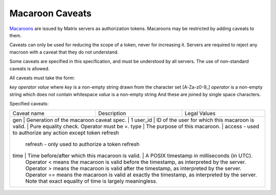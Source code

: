 Macaroon Caveats
================

`Macaroons`_ are issued by Matrix servers as authorization tokens. Macaroons may be restricted by adding caveats to them.

.. _Macaroons: http://theory.stanford.edu/~ataly/Papers/macaroons.pdf)

Caveats can only be used for reducing the scope of a token, never for increasing it. Servers are required to reject any macroon with a caveat that they do not understand.

Some caveats are specified in this specification, and must be understood by all servers. The use of non-standard caveats is allowed.

All caveats must take the form:

`key` `operator` `value`
where `key` is a non-empty string drawn from the character set [A-Za-z0-9_]
`operator` is a non-empty string which does not contain whitespace
`value` is a non-empty string
And these are joined by single space characters.

Specified caveats:

+-------------+--------------------------------------------------+------------------------------------------------------------------------------------------------+
| Caveat name | Description                                      | Legal Values                                                                                   |
+-------------+--------------------------------------------------+------------------------------------------------------------------------------------------------+
| gen         | Generation of the macaroon caveat spec.          | 1                                                                                              |
| user_id     | ID of the user for which this macaroon is valid. | Pure equality check. Operator must be =.                                                       |
| type        | The purpose of this macaroon.                    | access - used to authorize any action except token refresh                                     |
|                                                                   refresh - only used to authorize a token refresh                                              |
| time        | Time before/after which this macaroon is valid.  | A POSIX timestamp in milliseconds (in UTC).                                                    |
|                                                                  Operator < means the macaroon is valid before the timestamp, as interpreted by the server.     |
|                                                                  Operator > means the macaroon is valid after the timestamp, as interpreted by the server.      |
|                                                                  Operator == means the macaroon is valid at exactly the timestamp, as interpreted by the server.|
|                                                                  Note that exact equality of time is largely meaningless.                                       |
+-------------+--------------------------------------------------+------------------------------------------------------------------------------------------------+
